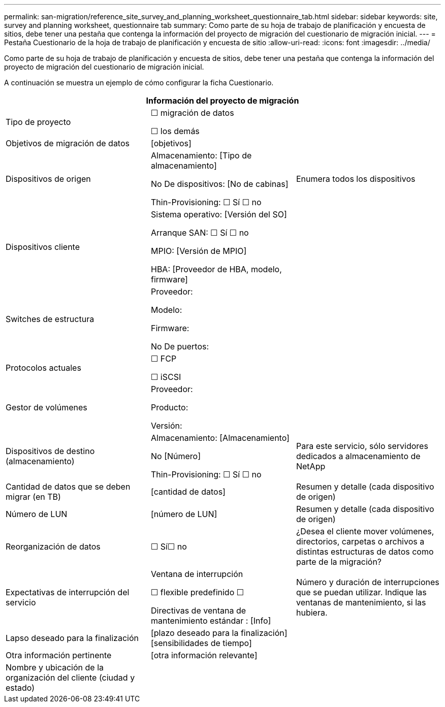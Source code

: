 ---
permalink: san-migration/reference_site_survey_and_planning_worksheet_questionnaire_tab.html 
sidebar: sidebar 
keywords: site, survey and planning worksheet, questionnaire tab 
summary: Como parte de su hoja de trabajo de planificación y encuesta de sitios, debe tener una pestaña que contenga la información del proyecto de migración del cuestionario de migración inicial. 
---
= Pestaña Cuestionario de la hoja de trabajo de planificación y encuesta de sitio
:allow-uri-read: 
:icons: font
:imagesdir: ../media/


[role="lead"]
Como parte de su hoja de trabajo de planificación y encuesta de sitios, debe tener una pestaña que contenga la información del proyecto de migración del cuestionario de migración inicial.

A continuación se muestra un ejemplo de cómo configurar la ficha Cuestionario.

|===
3+| Información del proyecto de migración 


 a| 
Tipo de proyecto
 a| 
☐ migración de datos

☐ los demás
 a| 



 a| 
Objetivos de migración de datos
 a| 
&#91;objetivos&#93;
 a| 



 a| 
Dispositivos de origen
 a| 
Almacenamiento: [Tipo de almacenamiento]

No De dispositivos: [No de cabinas]

Thin-Provisioning: ☐ Sí ☐ no
 a| 
Enumera todos los dispositivos



 a| 
Dispositivos cliente
 a| 
Sistema operativo: [Versión del SO]

Arranque SAN: ☐ Sí ☐ no

MPIO: [Versión de MPIO]

HBA: [Proveedor de HBA, modelo, firmware]
 a| 



 a| 
Switches de estructura
 a| 
Proveedor:

Modelo:

Firmware:

No De puertos:
 a| 



 a| 
Protocolos actuales
 a| 
☐ FCP

☐ iSCSI
 a| 



 a| 
Gestor de volúmenes
 a| 
Proveedor:

Producto:

Versión:
 a| 



 a| 
Dispositivos de destino (almacenamiento)
 a| 
Almacenamiento: [Almacenamiento]

No [Número]

Thin-Provisioning: ☐ Sí ☐ no
 a| 
Para este servicio, sólo servidores dedicados a almacenamiento de NetApp



 a| 
Cantidad de datos que se deben migrar (en TB)
 a| 
&#91;cantidad de datos&#93;
 a| 
Resumen y detalle (cada dispositivo de origen)



 a| 
Número de LUN
 a| 
&#91;número de LUN&#93;
 a| 
Resumen y detalle (cada dispositivo de origen)



 a| 
Reorganización de datos
 a| 
☐ Sí☐ no
 a| 
¿Desea el cliente mover volúmenes, directorios, carpetas o archivos a distintas estructuras de datos como parte de la migración?



 a| 
Expectativas de interrupción del servicio
 a| 
Ventana de interrupción

☐ flexible predefinido ☐

Directivas de ventana de mantenimiento estándar : [Info]
 a| 
Número y duración de interrupciones que se puedan utilizar. Indique las ventanas de mantenimiento, si las hubiera.



 a| 
Lapso deseado para la finalización
 a| 
&#91;plazo deseado para la finalización&#93;&#91;sensibilidades de tiempo&#93;
 a| 



 a| 
Otra información pertinente
 a| 
&#91;otra información relevante&#93;
 a| 



 a| 
Nombre y ubicación de la organización del cliente (ciudad y estado)
 a| 
 a| 

|===